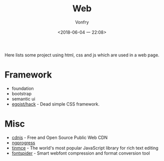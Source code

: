 #+TITLE: Web
#+AUTHOR: Vonfry
#+DATE: <2018-06-04 一 22:08>

Here lists some project using html, css and js which are used in a web page.

* Framework
  - foundation
  - bootstrap
  - semantic ui
  - [[https://github.com/egoist/hack][egoist/hack]] - Dead simple CSS framework.

* Misc
  - [[https://cdnjs.com/][cdnjs]] - Free and Open Source Public Web CDN
  - [[https://github.com/rstacruz/nprogressv][ngprogress]]
  - [[https://github.com/tinymce/tinymce][tinmce]] - The world's most popular JavaScript library for rich text editing
  - [[https://github.com/aui/font-spider][fontspider]] - Smart webfont compression and format conversion tool
